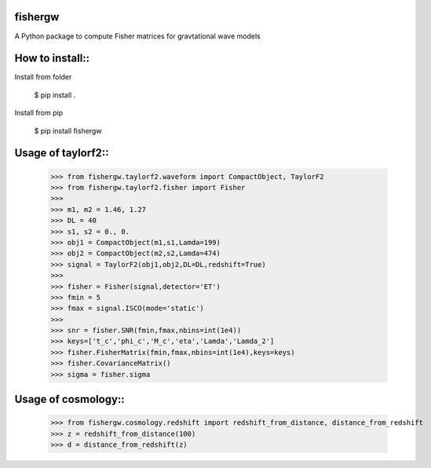 fishergw
--------
A Python package to compute Fisher matrices for gravtational wave models

How to install::
----------------
Install from folder
    
   $ pip install .

Install from pip

   $ pip install fishergw

Usage of taylorf2::
-------------------
    >>> from fishergw.taylorf2.waveform import CompactObject, TaylorF2
    >>> from fishergw.taylorf2.fisher import Fisher
    >>>
    >>> m1, m2 = 1.46, 1.27
    >>> DL = 40
    >>> s1, s2 = 0., 0.
    >>> obj1 = CompactObject(m1,s1,Lamda=199)
    >>> obj2 = CompactObject(m2,s2,Lamda=474)
    >>> signal = TaylorF2(obj1,obj2,DL=DL,redshift=True)
    >>>
    >>> fisher = Fisher(signal,detector='ET')
    >>> fmin = 5
    >>> fmax = signal.ISCO(mode='static')
    >>>
    >>> snr = fisher.SNR(fmin,fmax,nbins=int(1e4))
    >>> keys=['t_c','phi_c','M_c','eta','Lamda','Lamda_2']
    >>> fisher.FisherMatrix(fmin,fmax,nbins=int(1e4),keys=keys)
    >>> fisher.CovarianceMatrix()
    >>> sigma = fisher.sigma

Usage of cosmology::
--------------------

    >>> from fishergw.cosmology.redshift import redshift_from_distance, distance_from_redshift
    >>> z = redshift_from_distance(100)
    >>> d = distance_from_redshift(z)
